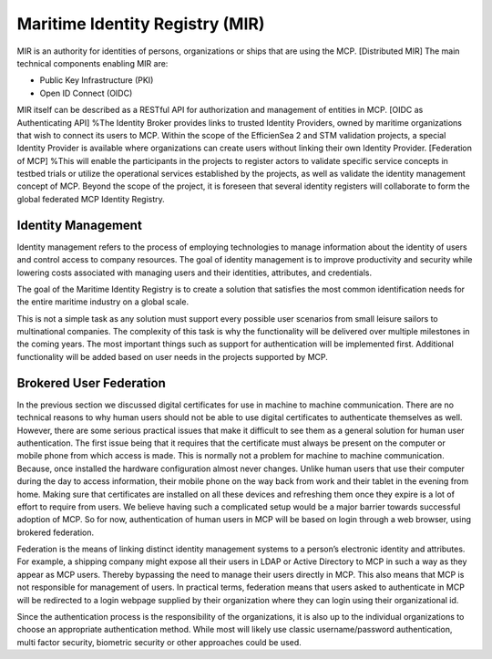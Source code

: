 Maritime Identity Registry (MIR)
================================
MIR is an authority for identities of persons, organizations or ships that are using the MCP.
[Distributed MIR]
The main technical components enabling MIR are:

* Public Key Infrastructure (PKI)
* Open ID Connect (OIDC)

MIR itself can be described as a RESTful API for authorization and management of entities in MCP.
[OIDC as Authenticating API]
%The Identity Broker provides links to trusted Identity Providers, owned by maritime organizations that wish to connect its users to MCP. Within the scope of the EfficienSea 2 and STM validation projects, a special Identity Provider is available where organizations can create users without linking their own Identity Provider.
[Federation of MCP]
%This will enable the participants in the projects to register actors to validate specific service concepts in testbed trials or utilize the operational services established by the projects, as well as validate the identity management concept of MCP. Beyond the scope of the project, it is foreseen that several identity registers will collaborate to form the global federated MCP Identity Registry.

Identity Management
^^^^^^^^^^^^^^^^^^^
Identity management refers to the process of employing technologies to manage information about the identity of users and control access to company resources. The goal of identity management is to improve productivity and security while lowering costs associated with managing users and their identities, attributes, and credentials.

The goal of the Maritime Identity Registry is to create a solution that satisfies the most common identification needs for the entire maritime industry on a global scale.

This is not a simple task as any solution must support every possible user scenarios from small leisure sailors to multinational companies. The complexity of this task is why the functionality will be delivered over multiple milestones in the coming years. The most important things such as support for authentication will be implemented first. Additional functionality will be added based on user needs in the projects supported by MCP.

Brokered User Federation
^^^^^^^^^^^^^^^^^^^^^^^^
In the previous section we discussed digital certificates for use in machine to machine communication. There are no technical reasons to why human users should not be able to use digital certificates to authenticate themselves as well. However, there are some serious practical issues that make it difficult to see them as a general solution for human user authentication. The first issue being that it requires that the certificate must always be present on the computer or mobile phone from which access is made. This is normally not a problem for machine to machine communication. Because, once installed the hardware configuration almost never changes. Unlike human users that use their computer during the day to access information, their mobile phone on the way back from work and their tablet in the evening from home. Making sure that certificates are installed on all these devices and refreshing them once they expire is a lot of effort to require from users. We believe having such a complicated setup would be a major barrier towards successful adoption of MCP. So for now, authentication of human users in MCP will be based on login through a web browser, using brokered federation.

Federation is the means of linking distinct identity management systems to a person’s electronic identity and attributes. For example, a shipping company might expose all their users in LDAP or Active Directory to MCP in such a way as they appear as MCP users. Thereby bypassing the need to manage their users directly in MCP. This also means that MCP is not responsible for management of users. In practical terms, federation means that users asked to authenticate in MCP will be redirected to a login webpage supplied by their organization where they can login using their organizational id.

Since the authentication process is the responsibility of the organizations, it is also up to the individual organizations to choose an appropriate authentication method. While most will likely use classic username/password authentication, multi factor security, biometric security or other approaches could be used.
